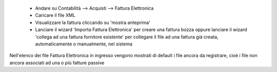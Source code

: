  * Andare su Contabilità --> Acquisti --> Fattura Elettronica
 * Caricare il file XML
 * Visualizzare la fattura cliccando su 'mostra anteprima'
 * Lanciare il wizard 'Importa Fattura Elettronica' per creare una fattura bozza oppure lanciare il wizard 'collega ad una fattura fornitore esistente' per collegare il file ad una fattura già creata, automaticamente o manualmente, nel sistema

Nell'elenco dei file Fattura Elettronica in ingresso vengono mostrati di default i file ancora da registrare, cioè i file non ancora associati ad una o più fatture passive
